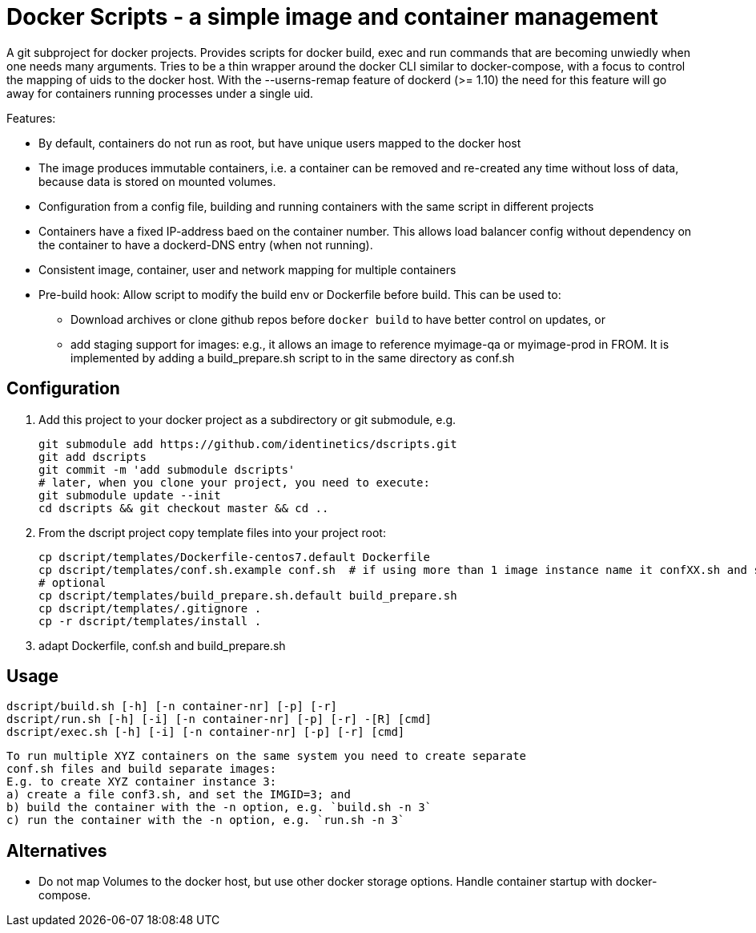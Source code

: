 # Docker Scripts - a simple image and container management

A git subproject for docker projects. Provides scripts for docker build, exec and run commands that
are becoming unwiedly when one needs many arguments. Tries to be a thin wrapper around the
docker CLI similar to docker-compose, with a focus to control the mapping of uids to the docker host.
With the --userns-remap feature of dockerd (>= 1.10) the need for this feature will go away for
containers running processes under a single uid.

Features:

- By default, containers do not run as root, but have unique users mapped to the docker host
- The image produces immutable containers, i.e. a container can be removed and re-created
  any time without loss of data, because data is stored on mounted volumes.
- Configuration from a config file, building and running containers with the same script in
  different projects
- Containers have a fixed IP-address baed on the container number. This allows load balancer
  config without dependency on the container to have a dockerd-DNS entry (when not running).
- Consistent image, container, user and network mapping for multiple containers
- Pre-build hook: Allow script to modify the build env or Dockerfile before build. This can be used
  to:
  ** Download archives or clone github repos before `docker build` to have better control on updates, or
  ** add staging support for images: e.g., it allows an image to reference myimage-qa or
     myimage-prod in FROM.
  It is implemented by adding a build_prepare.sh script to in the same directory as conf.sh

## Configuration

1. Add this project to your docker project as a subdirectory or git submodule, e.g.

    git submodule add https://github.com/identinetics/dscripts.git
    git add dscripts
    git commit -m 'add submodule dscripts'
    # later, when you clone your project, you need to execute:    
    git submodule update --init
    cd dscripts && git checkout master && cd ..
    
2. From the dscript project copy template files into your project root:

    cp dscript/templates/Dockerfile-centos7.default Dockerfile
    cp dscript/templates/conf.sh.example conf.sh  # if using more than 1 image instance name it confXX.sh and set XX to a unique 2-digit number on your host
    # optional
    cp dscript/templates/build_prepare.sh.default build_prepare.sh
    cp dscript/templates/.gitignore .
    cp -r dscript/templates/install .
    
    
3. adapt Dockerfile, conf.sh and build_prepare.sh

## Usage

    dscript/build.sh [-h] [-n container-nr] [-p] [-r]
    dscript/run.sh [-h] [-i] [-n container-nr] [-p] [-r] -[R] [cmd]
    dscript/exec.sh [-h] [-i] [-n container-nr] [-p] [-r] [cmd]
    
   To run multiple XYZ containers on the same system you need to create separate 
   conf.sh files and build separate images:
   E.g. to create XYZ container instance 3:
   a) create a file conf3.sh, and set the IMGID=3; and
   b) build the container with the -n option, e.g. `build.sh -n 3`
   c) run the container with the -n option, e.g. `run.sh -n 3`

## Alternatives

- Do not map Volumes to the docker host, but use other docker storage options. Handle container
  startup with docker-compose.